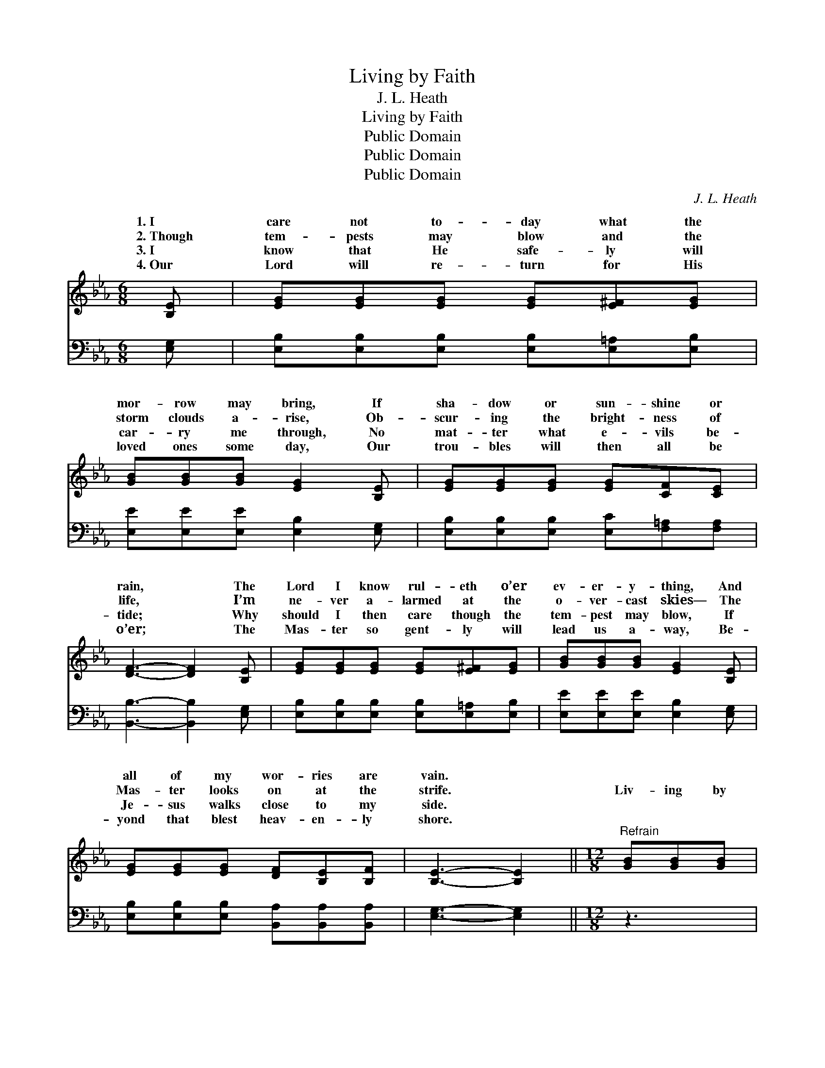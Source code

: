 X:1
T:Living by Faith
T:J. L. Heath
T:Living by Faith
T:Public Domain
T:Public Domain
T:Public Domain
C:J. L. Heath
Z:Public Domain
%%score ( 1 2 ) ( 3 4 )
L:1/8
M:6/8
K:Eb
V:1 treble 
V:2 treble 
V:3 bass 
V:4 bass 
V:1
 [B,E] | [EG][EG][EG] [EG][E^F][EG] | [GB][GB][GB] [EG]2 [B,E] | [EG][EG][EG] [EG][CF][CE] | %4
w: 1.~I|care not to- day what the|mor- row may bring, If|sha- dow or sun- shine or|
w: 2.~Though|tem- pests may blow and the|storm clouds a- rise, Ob-|scur- ing the bright- ness of|
w: 3.~I|know that He safe- ly will|car- ry me through, No|mat- ter what e- vils be-|
w: 4.~Our|Lord will re- turn for His|loved ones some day, Our|trou- bles will then all be|
 [DF]3- [DF]2 [B,E] | [EG][EG][EG] [EG][E^F][EG] | [GB][GB][GB] [EG]2 [B,E] | %7
w: rain, * The|Lord I know rul- eth o’er|ev- er- y- thing, And|
w: life, * I’m|ne- ver a- larmed at the|o- ver- cast skies— The|
w: tide; * Why|should I then care though the|tem- pest may blow, If|
w: o’er; * The|Mas- ter so gent- ly will|lead us a- way, Be-|
 [EG][EG][EG] [DF][B,E][B,F] | [B,E]3- [B,E]2 ||[M:12/8]"^Refrain" [GB][GB][GB] | %10
w: all of my wor- ries are|vain. *||
w: Mas- ter looks on at the|strife. *|Liv- ing by|
w: Je- sus walks close to my|side. *||
w: yond that blest heav- en- ly|shore. *||
 (G2 G FFA [GB]2) [GB] [GB][Ac][GB] | [EG]6- [EG]3 [GB][GB][GB] | [GB]6- [GB]2 [EG] [EG][B,F][CE] | %13
w: |||
w: faith * * * * * in Je- sus a-|Trust- * ing, con- fid-|ing * in His great love;|
w: |||
w: |||
 (D2 D CDE [DF]3) Bcd | (e3- GGG [Ge])[Be][Be] [Af][Ae][Ac] | (G2 G FFA [GB]2) E GBc | %16
w: |||
w: From * * * * * all harm safe|His * * * * shel- ter- ing arm, I’m|ing * * * * * * by faith and|
w: |||
w: |||
 (z2 G GGG [GB]2) [EG] [EG][B,E][B,F] | (B,2 B, C2 _C [B,E]3) |] %18
w: ||
w: * * * * * no a- larm. *||
w: ||
w: ||
V:2
 x | x6 | x6 | x6 | x6 | x6 | x6 | x6 | x5 ||[M:12/8] x3 | B3- B3- x6 | x12 | x12 | F3- F3- x6 | %14
w: ||||||||||||||
w: ||||||||||bove, *|||in *|
 x3 e3- x6 | B3- B3- x6 | (B3- B3-) x6 | E3- E3- x3 |] %18
w: ||||
w: liv-|feel *|||
V:3
 [E,G,] | [E,B,][E,B,][E,B,] [E,B,][E,=A,][E,B,] | [E,E][E,E][E,E] [E,B,]2 [E,G,] | %3
w: ~|~ ~ ~ ~ ~ ~|~ ~ ~ ~ ~|
 [E,B,][E,B,][E,B,] [E,C][F,=A,][F,A,] | [B,,B,]3- [B,,B,]2 [E,G,] | %5
w: ~ ~ ~ ~ ~ ~|~ * ~|
 [E,B,][E,B,][E,B,] [E,B,][E,=A,][E,B,] | [E,E][E,E][E,E] [E,B,]2 [E,G,] | %7
w: ~ ~ ~ ~ ~ ~|~ ~ ~ ~ ~|
 [E,B,][E,B,][E,B,] [B,,A,][B,,A,][B,,A,] | [E,G,]3- [E,G,]2 ||[M:12/8] z3 | %10
w: ~ ~ ~ ~ ~ ~|~ *||
 z2 [E,E] [B,,D][B,,D][B,,D] [E,E]2 z z3 | z2 [E,B,] [C,C][C,C][C,C] [E,B,]3 z3 | %12
w: Yes, liv- ing by faith|in Je- sus a- bove,|
 z3 [E,E][E,E][E,E] [E,E]2 [E,E] [E,B,][D,B,][C,=A,] | %13
w: Trust- ing, con- fiding ~ ~ ~ ~|
 [B,,B,]2 [B,,B,] [F,=A,][F,B,][F,C] [B,,B,]3 z3 | %14
w: ~ yes, in His great love;|
 z3 [E,B,][E,B,][E,B,] [E,B,][G,E][G,E] [A,E][A,C][A,E] | %15
w: Safe from all harm, safe ~ ~ ~ ~|
 [E,E]2 [E,E] [B,,D][B,,D][B,,F] [E,E]2 z z3 | %16
w: ~ His shel- ter- ing arm,|
 z2 [E,E] [E,E][E,E][E,E] [E,B,]2 [B,,B,] [B,,B,][B,,G,][B,,A,] | G,2 G, A,2 ^F, [E,G,]3 |] %18
w: I’m liv- ing by faith ~ ~ ~ ~|feel no alarm * *|
V:4
 x | x6 | x6 | x6 | x6 | x6 | x6 | x6 | x5 ||[M:12/8] x3 | x12 | x12 | x12 | x12 | x12 | x12 | %16
 x12 | E,3- E,3- x3 |] %18

